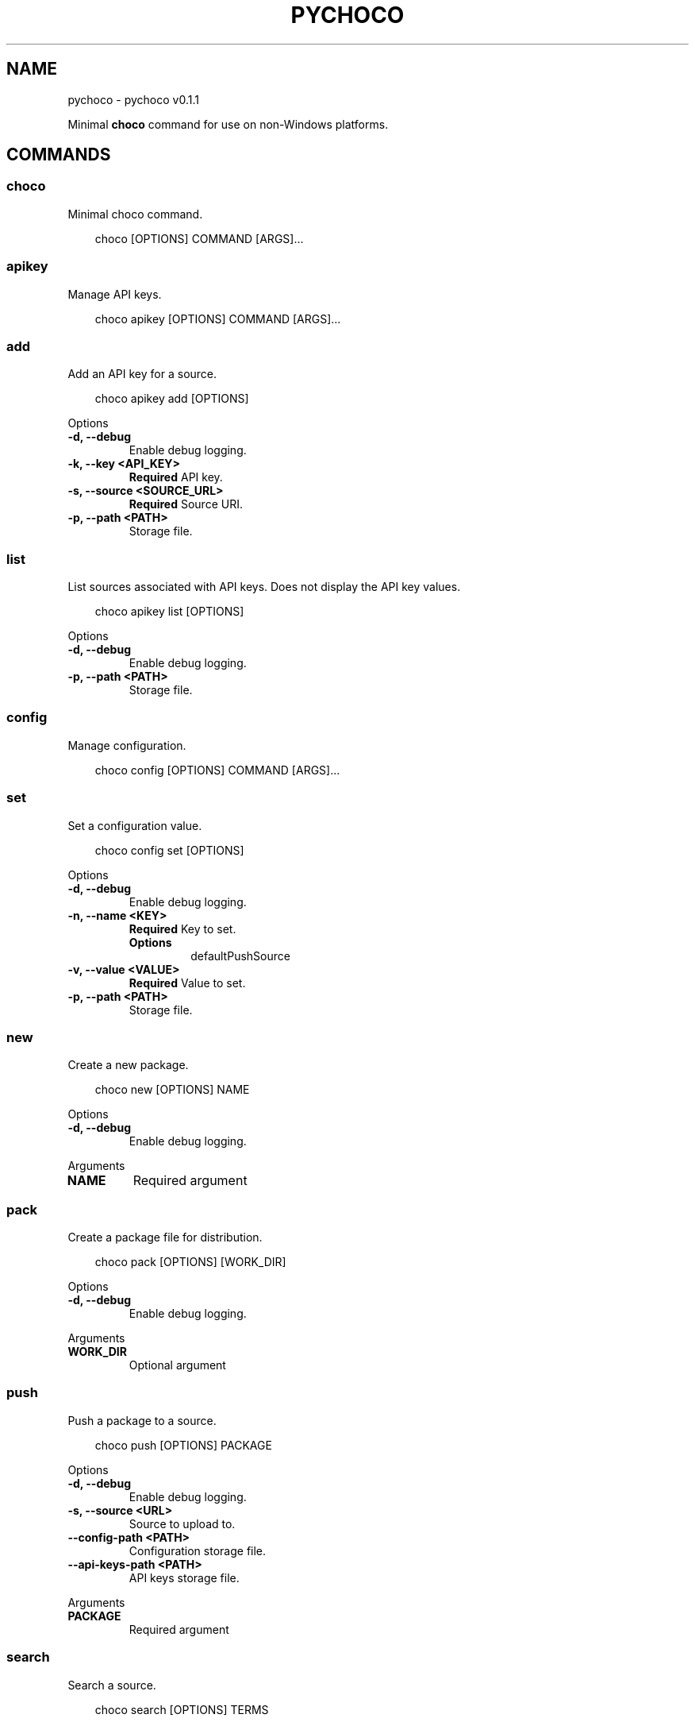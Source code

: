 .\" Man page generated from reStructuredText.
.
.
.nr rst2man-indent-level 0
.
.de1 rstReportMargin
\\$1 \\n[an-margin]
level \\n[rst2man-indent-level]
level margin: \\n[rst2man-indent\\n[rst2man-indent-level]]
-
\\n[rst2man-indent0]
\\n[rst2man-indent1]
\\n[rst2man-indent2]
..
.de1 INDENT
.\" .rstReportMargin pre:
. RS \\$1
. nr rst2man-indent\\n[rst2man-indent-level] \\n[an-margin]
. nr rst2man-indent-level +1
.\" .rstReportMargin post:
..
.de UNINDENT
. RE
.\" indent \\n[an-margin]
.\" old: \\n[rst2man-indent\\n[rst2man-indent-level]]
.nr rst2man-indent-level -1
.\" new: \\n[rst2man-indent\\n[rst2man-indent-level]]
.in \\n[rst2man-indent\\n[rst2man-indent-level]]u
..
.TH "PYCHOCO" "1" "Apr 20, 2025" "0.1.1" "pychoco"
.SH NAME
pychoco \- pychoco v0.1.1
.sp
Minimal \fBchoco\fP command for use on non\-Windows platforms.
.SH COMMANDS
.SS choco
.sp
Minimal choco command.
.INDENT 0.0
.INDENT 3.5
.sp
.EX
choco [OPTIONS] COMMAND [ARGS]...
.EE
.UNINDENT
.UNINDENT
.SS apikey
.sp
Manage API keys.
.INDENT 0.0
.INDENT 3.5
.sp
.EX
choco apikey [OPTIONS] COMMAND [ARGS]...
.EE
.UNINDENT
.UNINDENT
.SS add
.sp
Add an API key for a source.
.INDENT 0.0
.INDENT 3.5
.sp
.EX
choco apikey add [OPTIONS]
.EE
.UNINDENT
.UNINDENT
.sp
Options
.INDENT 0.0
.TP
.B \-d, \-\-debug
Enable debug logging.
.UNINDENT
.INDENT 0.0
.TP
.B \-k, \-\-key <API_KEY>
\fBRequired\fP API key.
.UNINDENT
.INDENT 0.0
.TP
.B \-s, \-\-source <SOURCE_URL>
\fBRequired\fP Source URI.
.UNINDENT
.INDENT 0.0
.TP
.B \-p, \-\-path <PATH>
Storage file.
.UNINDENT
.SS list
.sp
List sources associated with API keys. Does not display the API key values.
.INDENT 0.0
.INDENT 3.5
.sp
.EX
choco apikey list [OPTIONS]
.EE
.UNINDENT
.UNINDENT
.sp
Options
.INDENT 0.0
.TP
.B \-d, \-\-debug
Enable debug logging.
.UNINDENT
.INDENT 0.0
.TP
.B \-p, \-\-path <PATH>
Storage file.
.UNINDENT
.SS config
.sp
Manage configuration.
.INDENT 0.0
.INDENT 3.5
.sp
.EX
choco config [OPTIONS] COMMAND [ARGS]...
.EE
.UNINDENT
.UNINDENT
.SS set
.sp
Set a configuration value.
.INDENT 0.0
.INDENT 3.5
.sp
.EX
choco config set [OPTIONS]
.EE
.UNINDENT
.UNINDENT
.sp
Options
.INDENT 0.0
.TP
.B \-d, \-\-debug
Enable debug logging.
.UNINDENT
.INDENT 0.0
.TP
.B \-n, \-\-name <KEY>
\fBRequired\fP Key to set.
.INDENT 7.0
.TP
.B Options
defaultPushSource
.UNINDENT
.UNINDENT
.INDENT 0.0
.TP
.B \-v, \-\-value <VALUE>
\fBRequired\fP Value to set.
.UNINDENT
.INDENT 0.0
.TP
.B \-p, \-\-path <PATH>
Storage file.
.UNINDENT
.SS new
.sp
Create a new package.
.INDENT 0.0
.INDENT 3.5
.sp
.EX
choco new [OPTIONS] NAME
.EE
.UNINDENT
.UNINDENT
.sp
Options
.INDENT 0.0
.TP
.B \-d, \-\-debug
Enable debug logging.
.UNINDENT
.sp
Arguments
.INDENT 0.0
.TP
.B NAME
Required argument
.UNINDENT
.SS pack
.sp
Create a package file for distribution.
.INDENT 0.0
.INDENT 3.5
.sp
.EX
choco pack [OPTIONS] [WORK_DIR]
.EE
.UNINDENT
.UNINDENT
.sp
Options
.INDENT 0.0
.TP
.B \-d, \-\-debug
Enable debug logging.
.UNINDENT
.sp
Arguments
.INDENT 0.0
.TP
.B WORK_DIR
Optional argument
.UNINDENT
.SS push
.sp
Push a package to a source.
.INDENT 0.0
.INDENT 3.5
.sp
.EX
choco push [OPTIONS] PACKAGE
.EE
.UNINDENT
.UNINDENT
.sp
Options
.INDENT 0.0
.TP
.B \-d, \-\-debug
Enable debug logging.
.UNINDENT
.INDENT 0.0
.TP
.B \-s, \-\-source <URL>
Source to upload to.
.UNINDENT
.INDENT 0.0
.TP
.B \-\-config\-path <PATH>
Configuration storage file.
.UNINDENT
.INDENT 0.0
.TP
.B \-\-api\-keys\-path <PATH>
API keys storage file.
.UNINDENT
.sp
Arguments
.INDENT 0.0
.TP
.B PACKAGE
Required argument
.UNINDENT
.SS search
.sp
Search a source.
.INDENT 0.0
.INDENT 3.5
.sp
.EX
choco search [OPTIONS] TERMS
.EE
.UNINDENT
.UNINDENT
.sp
Options
.INDENT 0.0
.TP
.B \-\-by\-id\-only
Only return packages where the id contains the search filter.
.UNINDENT
.INDENT 0.0
.TP
.B \-\-by\-tag\-only, \-\-by\-tags\-only
Only return packages where the search filter matches on the tags.
.UNINDENT
.INDENT 0.0
.TP
.B \-\-id\-starts\-with
Only return packages where the id starts with the search filter.
.UNINDENT
.INDENT 0.0
.TP
.B \-\-idonly, \-\-id\-only
Only return Package IDs in the list results.
.UNINDENT
.INDENT 0.0
.TP
.B \-\-order\-by\-popularity
Sort by package results by popularity.
.UNINDENT
.INDENT 0.0
.TP
.B \-\-page <page>
The \(dqpage\(dq of results to return.
.UNINDENT
.INDENT 0.0
.TP
.B \-\-page\-size <page_size>
Amount of packages to return in each page of results.
.UNINDENT
.INDENT 0.0
.TP
.B \-\-pre, \-\-prerelease
Include prereleases.
.UNINDENT
.INDENT 0.0
.TP
.B \-a, \-\-all, \-\-allversions, \-\-all\-versions
Include results from all versions.
.UNINDENT
.INDENT 0.0
.TP
.B \-d, \-\-debug
Enable debug logging.
.UNINDENT
.INDENT 0.0
.TP
.B \-e, \-\-exact
Only return packages with this exact name.
.UNINDENT
.INDENT 0.0
.TP
.B \-p, \-\-password <password>
Password.
.UNINDENT
.INDENT 0.0
.TP
.B \-s, \-\-source <URL>
Source to search.
.UNINDENT
.INDENT 0.0
.TP
.B \-u, \-\-user <user>
User name.
.UNINDENT
.sp
Arguments
.INDENT 0.0
.TP
.B TERMS
Required argument
.UNINDENT
.SH AUTHOR
Andrew Udvare <audvare@gmail.com>
.SH COPYRIGHT
2025
.\" Generated by docutils manpage writer.
.
